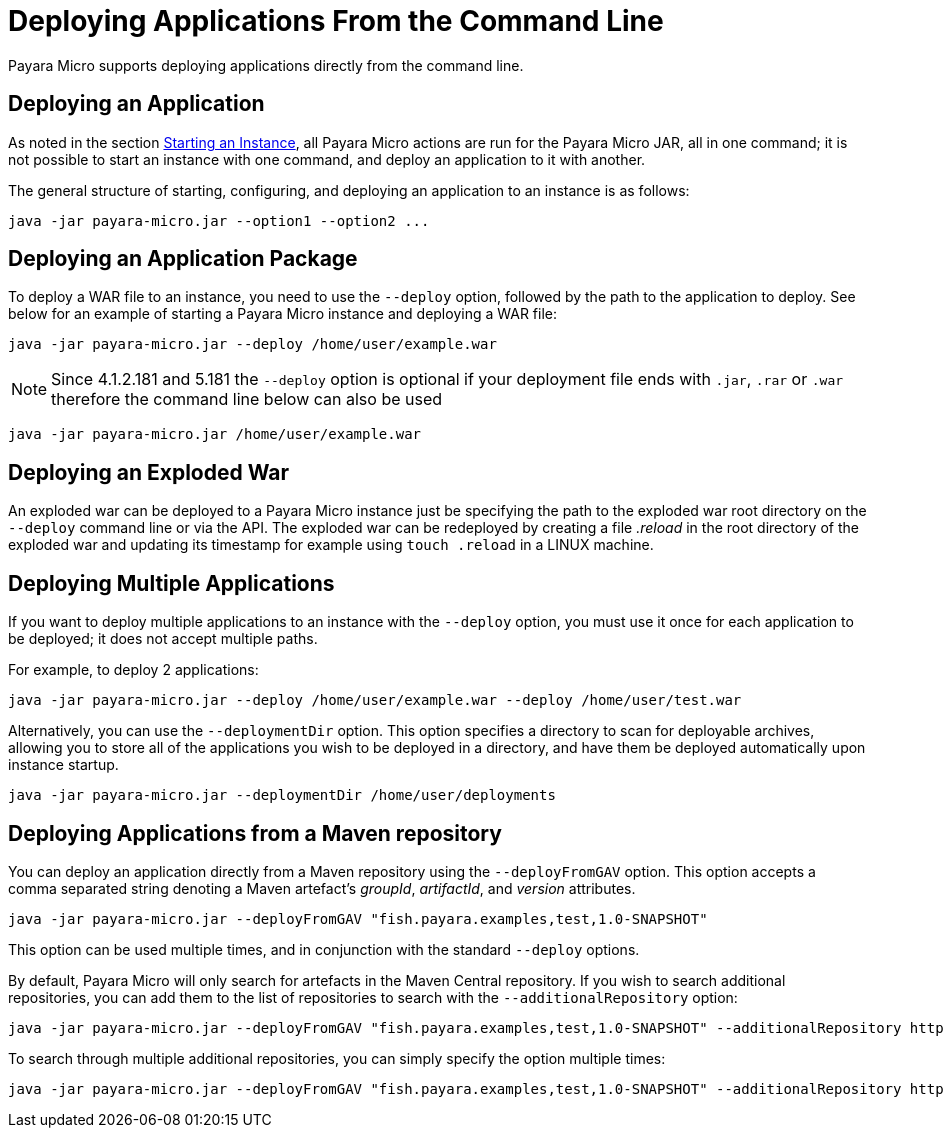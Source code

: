 [[deploying-applications-from-the-command-line]]
= Deploying Applications From the Command Line

Payara Micro supports deploying applications directly from the command line.

[[deploying-an-application]]
== Deploying an Application

As noted in the section
xref:/documentation/payara-micro/starting-instance.adoc#starting-an-instance-from-the-command-line[Starting an Instance],
all Payara Micro actions are run for the Payara Micro JAR, all in one command;
it is not possible to start an instance with one command, and deploy an application
to it with another.

The general structure of starting, configuring, and deploying an application to
an instance is as follows:

[source, shell]
----
java -jar payara-micro.jar --option1 --option2 ...
----

[[deploying-an-application-package]]
== Deploying an Application Package

To deploy a WAR file to an instance, you need to use the `--deploy` option, followed
by the path to the application to deploy. See below for an example of starting a
Payara Micro instance and deploying a WAR file:

[source, shell]
----
java -jar payara-micro.jar --deploy /home/user/example.war
----

NOTE: Since 4.1.2.181 and 5.181 the `--deploy` option is optional if your deployment file
ends with `.jar`, `.rar` or `.war` therefore the command line below can also be used
[source, shell]
----
java -jar payara-micro.jar /home/user/example.war
----

[[deploying-an-exploded-war]]
== Deploying an Exploded War

An exploded war can be deployed to a Payara Micro instance just be specifying
the path to the exploded war root directory on the `--deploy` command line or
via the API. The exploded war can be redeployed by creating a file _.reload_
in the root directory of the exploded war and updating its timestamp for example
using `touch .reload` in a LINUX machine.

[[deploying-multiple-applications]]
== Deploying Multiple Applications

If you want to deploy multiple applications to an instance with the `--deploy`
option, you must use it once for each application to be deployed; it does not
accept multiple paths.

For example, to deploy 2 applications:

[source, shell]
----
java -jar payara-micro.jar --deploy /home/user/example.war --deploy /home/user/test.war
----

Alternatively, you can use the `--deploymentDir` option. This option specifies
a directory to scan for deployable archives, allowing you to store all of the
applications you wish to be deployed in a directory, and have them be deployed
automatically upon instance startup.

[source, shell]
----
java -jar payara-micro.jar --deploymentDir /home/user/deployments
----

[[deploying-applications-from-a-maven-repository]]
== Deploying Applications from a Maven repository

You can deploy an application directly from a Maven repository using the
`--deployFromGAV` option. This option accepts a comma separated string denoting
a Maven artefact's _groupId_, _artifactId_, and _version_ attributes.

[source, shell]
----
java -jar payara-micro.jar --deployFromGAV "fish.payara.examples,test,1.0-SNAPSHOT"
----

This option can be used multiple times, and in conjunction with the standard
`--deploy` options.

By default, Payara Micro will only search for artefacts in the Maven Central
repository. If you wish to search additional repositories, you can add them to
the list of repositories to search with the `--additionalRepository` option:

[source, shell]
----
java -jar payara-micro.jar --deployFromGAV "fish.payara.examples,test,1.0-SNAPSHOT" --additionalRepository https://maven.java.net/content/repositories/promoted/
----

To search through multiple additional repositories, you can simply specify the
option multiple times:

[source, shell]
----
java -jar payara-micro.jar --deployFromGAV "fish.payara.examples,test,1.0-SNAPSHOT" --additionalRepository https://maven.java.net/content/repositories/promoted/ --additionalRepository https://raw.github.com/payara/Payara_PatchedProjects/master/
----
